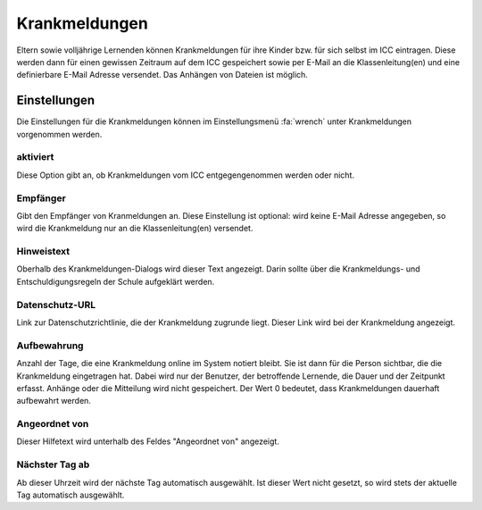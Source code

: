 Krankmeldungen
==============

Eltern sowie volljährige Lernenden können Krankmeldungen für ihre Kinder bzw. für sich selbst im ICC eintragen. Diese werden
dann für einen gewissen Zeitraum auf dem ICC gespeichert sowie per E-Mail an die Klassenleitung(en) und eine definierbare
E-Mail Adresse versendet. Das Anhängen von Dateien ist möglich.

Einstellungen
-------------

Die Einstellungen für die Krankmeldungen können im Einstellungsmenü :fa:`wrench` unter Krankmeldungen vorgenommen werden.

aktiviert
#########

Diese Option gibt an, ob Krankmeldungen vom ICC entgegengenommen werden oder nicht.

Empfänger
#########

Gibt den Empfänger von Kranmeldungen an. Diese Einstellung ist optional: wird keine E-Mail Adresse angegeben, so wird die
Krankmeldung nur an die Klassenleitung(en) versendet.

Hinweistext
###########

Oberhalb des Krankmeldungen-Dialogs wird dieser Text angezeigt. Darin sollte über die Krankmeldungs- und Entschuldigungsregeln
der Schule aufgeklärt werden.

Datenschutz-URL
###############

Link zur Datenschutzrichtlinie, die der Krankmeldung zugrunde liegt. Dieser Link wird bei der Krankmeldung angezeigt.

Aufbewahrung
############

Anzahl der Tage, die eine Krankmeldung online im System notiert bleibt. Sie ist dann für die Person sichtbar, die die Krankmeldung
eingetragen hat. Dabei wird nur der Benutzer, der betroffende Lernende, die Dauer und der Zeitpunkt erfasst. Anhänge oder die
Mitteilung wird nicht gespeichert. Der Wert 0 bedeutet, dass Krankmeldungen dauerhaft aufbewahrt werden.

Angeordnet von
##############

Dieser Hilfetext wird unterhalb des Feldes "Angeordnet von" angezeigt.

Nächster Tag ab
###############

Ab dieser Uhrzeit wird der nächste Tag automatisch ausgewählt. Ist dieser Wert nicht gesetzt, so wird stets der aktuelle Tag
automatisch ausgewählt.